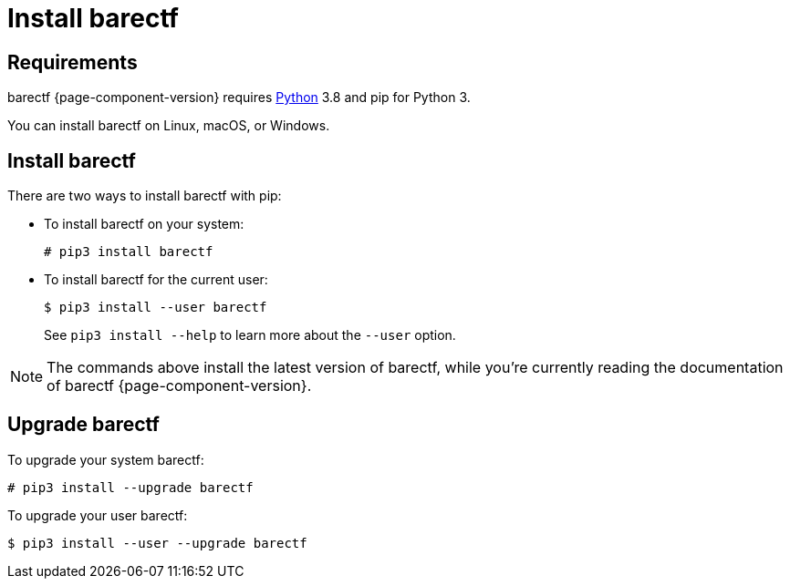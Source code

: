 = Install barectf

== Requirements

barectf{nbsp}{page-component-version} requires
http://python.org/[Python]{nbsp}3.8 and pip for Python{nbsp}3.

You can install barectf on Linux, macOS, or Windows.

== Install barectf

There are two ways to install barectf with pip:

* To install barectf on your system:
+
[.cl]
[verse]
[.prompt]##&#35;## pip3 install barectf

* To install barectf for the current user:
+
[.cl]
[verse]
--
[.prompt]##$## pip3 install --user barectf
--
+
See `+pip3 install --help+` to learn more about the `+--user+`
option.

NOTE: The commands above install the latest version of barectf,
while you're currently reading the documentation of
barectf{nbsp}{page-component-version}.

== Upgrade barectf

To upgrade your system barectf:

[.cl]
[verse]
[.prompt]##&#35;## pip3 install --upgrade barectf

To upgrade your user barectf:

[.cl]
[verse]
[.prompt]##$## pip3 install --user --upgrade barectf
